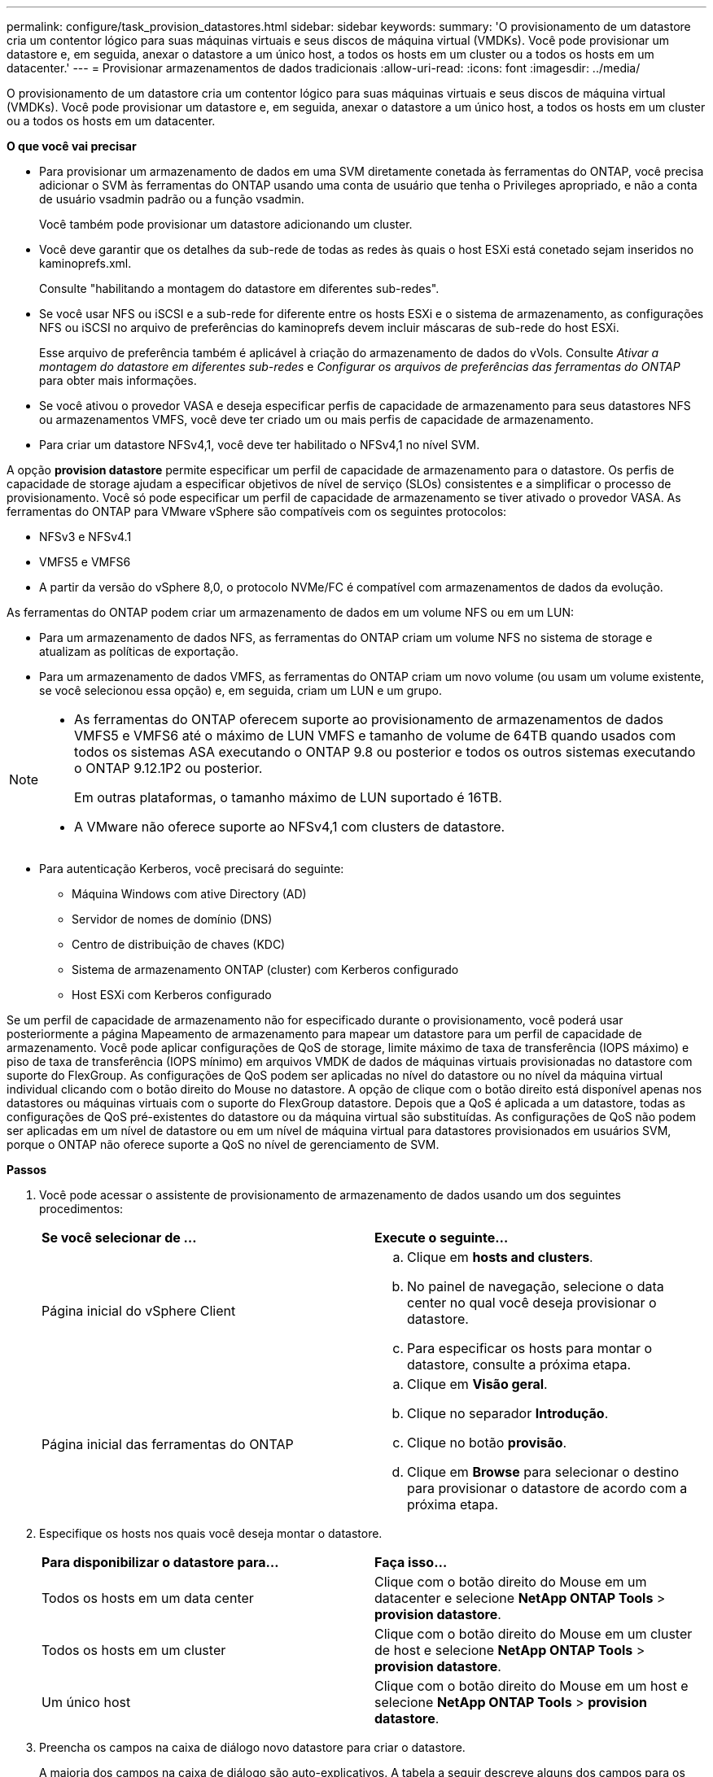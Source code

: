 ---
permalink: configure/task_provision_datastores.html 
sidebar: sidebar 
keywords:  
summary: 'O provisionamento de um datastore cria um contentor lógico para suas máquinas virtuais e seus discos de máquina virtual (VMDKs). Você pode provisionar um datastore e, em seguida, anexar o datastore a um único host, a todos os hosts em um cluster ou a todos os hosts em um datacenter.' 
---
= Provisionar armazenamentos de dados tradicionais
:allow-uri-read: 
:icons: font
:imagesdir: ../media/


[role="lead"]
O provisionamento de um datastore cria um contentor lógico para suas máquinas virtuais e seus discos de máquina virtual (VMDKs). Você pode provisionar um datastore e, em seguida, anexar o datastore a um único host, a todos os hosts em um cluster ou a todos os hosts em um datacenter.

*O que você vai precisar*

* Para provisionar um armazenamento de dados em uma SVM diretamente conetada às ferramentas do ONTAP, você precisa adicionar o SVM às ferramentas do ONTAP usando uma conta de usuário que tenha o Privileges apropriado, e não a conta de usuário vsadmin padrão ou a função vsadmin.
+
Você também pode provisionar um datastore adicionando um cluster.

* Você deve garantir que os detalhes da sub-rede de todas as redes às quais o host ESXi está conetado sejam inseridos no kaminoprefs.xml.
+
Consulte "habilitando a montagem do datastore em diferentes sub-redes".

* Se você usar NFS ou iSCSI e a sub-rede for diferente entre os hosts ESXi e o sistema de armazenamento, as configurações NFS ou iSCSI no arquivo de preferências do kaminoprefs devem incluir máscaras de sub-rede do host ESXi.
+
Esse arquivo de preferência também é aplicável à criação do armazenamento de dados do vVols. Consulte _Ativar a montagem do datastore em diferentes sub-redes_ e _Configurar os arquivos de preferências das ferramentas do ONTAP_ para obter mais informações.

* Se você ativou o provedor VASA e deseja especificar perfis de capacidade de armazenamento para seus datastores NFS ou armazenamentos VMFS, você deve ter criado um ou mais perfis de capacidade de armazenamento.
* Para criar um datastore NFSv4,1, você deve ter habilitado o NFSv4,1 no nível SVM.


A opção *provision datastore* permite especificar um perfil de capacidade de armazenamento para o datastore. Os perfis de capacidade de storage ajudam a especificar objetivos de nível de serviço (SLOs) consistentes e a simplificar o processo de provisionamento. Você só pode especificar um perfil de capacidade de armazenamento se tiver ativado o provedor VASA. As ferramentas do ONTAP para VMware vSphere são compatíveis com os seguintes protocolos:

* NFSv3 e NFSv4.1
* VMFS5 e VMFS6
* A partir da versão do vSphere 8,0, o protocolo NVMe/FC é compatível com armazenamentos de dados da evolução.


As ferramentas do ONTAP podem criar um armazenamento de dados em um volume NFS ou em um LUN:

* Para um armazenamento de dados NFS, as ferramentas do ONTAP criam um volume NFS no sistema de storage e atualizam as políticas de exportação.
* Para um armazenamento de dados VMFS, as ferramentas do ONTAP criam um novo volume (ou usam um volume existente, se você selecionou essa opção) e, em seguida, criam um LUN e um grupo.


[NOTE]
====
* As ferramentas do ONTAP oferecem suporte ao provisionamento de armazenamentos de dados VMFS5 e VMFS6 até o máximo de LUN VMFS e tamanho de volume de 64TB quando usados com todos os sistemas ASA executando o ONTAP 9.8 ou posterior e todos os outros sistemas executando o ONTAP 9.12.1P2 ou posterior.
+
Em outras plataformas, o tamanho máximo de LUN suportado é 16TB.

* A VMware não oferece suporte ao NFSv4,1 com clusters de datastore.


====
* Para autenticação Kerberos, você precisará do seguinte:
+
** Máquina Windows com ative Directory (AD)
** Servidor de nomes de domínio (DNS)
** Centro de distribuição de chaves (KDC)
** Sistema de armazenamento ONTAP (cluster) com Kerberos configurado
** Host ESXi com Kerberos configurado




Se um perfil de capacidade de armazenamento não for especificado durante o provisionamento, você poderá usar posteriormente a página Mapeamento de armazenamento para mapear um datastore para um perfil de capacidade de armazenamento. Você pode aplicar configurações de QoS de storage, limite máximo de taxa de transferência (IOPS máximo) e piso de taxa de transferência (IOPS mínimo) em arquivos VMDK de dados de máquinas virtuais provisionadas no datastore com suporte do FlexGroup. As configurações de QoS podem ser aplicadas no nível do datastore ou no nível da máquina virtual individual clicando com o botão direito do Mouse no datastore. A opção de clique com o botão direito está disponível apenas nos datastores ou máquinas virtuais com o suporte do FlexGroup datastore. Depois que a QoS é aplicada a um datastore, todas as configurações de QoS pré-existentes do datastore ou da máquina virtual são substituídas. As configurações de QoS não podem ser aplicadas em um nível de datastore ou em um nível de máquina virtual para datastores provisionados em usuários SVM, porque o ONTAP não oferece suporte a QoS no nível de gerenciamento de SVM.

*Passos*

. Você pode acessar o assistente de provisionamento de armazenamento de dados usando um dos seguintes procedimentos:
+
|===


| *Se você selecionar de ...* | *Execute o seguinte...* 


 a| 
Página inicial do vSphere Client
 a| 
.. Clique em *hosts and clusters*.
.. No painel de navegação, selecione o data center no qual você deseja provisionar o datastore.
.. Para especificar os hosts para montar o datastore, consulte a próxima etapa.




 a| 
Página inicial das ferramentas do ONTAP
 a| 
.. Clique em *Visão geral*.
.. Clique no separador *Introdução*.
.. Clique no botão *provisão*.
.. Clique em *Browse* para selecionar o destino para provisionar o datastore de acordo com a próxima etapa.


|===
. Especifique os hosts nos quais você deseja montar o datastore.
+
|===


| *Para disponibilizar o datastore para...* | *Faça isso...* 


 a| 
Todos os hosts em um data center
 a| 
Clique com o botão direito do Mouse em um datacenter e selecione *NetApp ONTAP Tools* > *provision datastore*.



 a| 
Todos os hosts em um cluster
 a| 
Clique com o botão direito do Mouse em um cluster de host e selecione *NetApp ONTAP Tools* > *provision datastore*.



 a| 
Um único host
 a| 
Clique com o botão direito do Mouse em um host e selecione *NetApp ONTAP Tools* > *provision datastore*.

|===
. Preencha os campos na caixa de diálogo novo datastore para criar o datastore.
+
A maioria dos campos na caixa de diálogo são auto-explicativos. A tabela a seguir descreve alguns dos campos para os quais você pode precisar de orientação.

+
|===


| *Secção* | *Descrição* 


 a| 
Geral
 a| 
A seção Geral da caixa de diálogo novo provisionamento de datastore fornece opções para inserir o destino, nome, tamanho, tipo e protocolo para o novo datastore.

Você pode selecionar o tipo *NFS*, *VMFS* ou *vVols* para configurar um datastore. Quando você seleciona o tipo vVols, o protocolo NVMe/FC fica disponível.


NOTE: O protocolo NVMe/FC é compatível com ONTAP 9.91P3 e versões posteriores.

** NFS: Você pode provisionar o armazenamento de dados NFS usando protocolos NFS3 ou NFS4,1.
+
Você pode selecionar a opção *distribuir dados do datastore pelo cluster ONTAP* para provisionar um volume FlexGroup no sistema de armazenamento. A seleção desta opção desmarcada automaticamente a caixa de seleção *usar Perfil de capacidade de armazenamento para provisionamento*.

** VMFS: Você pode provisionar o armazenamento de dados VMFS do tipo de sistema de arquivos VMFS5 ou VMFS6 usando protocolos iSCSI ou FC/FCoE.
+

NOTE: Se o provedor VASA estiver habilitado, você poderá optar por usar os perfis de capacidade de armazenamento.





 a| 
Autenticação Kerberos
 a| 
Se você selecionou NFS 4,1 na página *Geral*, selecione o nível de segurança.

A autenticação Kerberos é suportada apenas para Flexvols.



 a| 
Sistema de storage
 a| 
Pode selecionar um dos perfis de capacidade de armazenamento listados se tiver selecionado a opção na secção Geral.

** Se você estiver provisionando um armazenamento de dados do FlexGroup, o perfil de capacidade de armazenamento desse armazenamento de dados não será suportado. Os valores recomendados pelo sistema para o sistema de armazenamento e a máquina virtual de armazenamento são preenchidos para facilitar. Mas você pode modificar os valores, se necessário.
** Para autenticação Kerberos, os sistemas de armazenamento habilitados para Kerberos são listados.




 a| 
Atributos de storage
 a| 
Por padrão, as ferramentas do ONTAP preenchem os valores recomendados para as opções *agregados* e *volumes*. Você pode personalizar os valores com base em suas necessidades. A seleção de agregados não é suportada para datastores FlexGroup, pois o ONTAP gerencia a seleção de agregados.

A opção *reserva de espaço* disponível no menu *Avançado* também é preenchida para dar os melhores resultados.

(Opcional) você pode especificar o nome do grupo de iniciadores no campo *alterar nome do grupo de iniciadores*.

** Um novo grupo de iniciadores será criado com este nome se ainda não existir um.
** O nome do protocolo será anexado ao nome do grupo de iniciadores especificado.
** Se um grupo existente for encontrado com os iniciadores selecionados, o grupo será renomeado com o nome fornecido e será reutilizado.
** Se você não especificar um nome de grupo, o grupo será criado com o nome padrão.




 a| 
Resumo
 a| 
Você pode revisar o resumo dos parâmetros especificados para o novo datastore.

O campo "estilo de volume" permite diferenciar o tipo de armazenamento de dados criado. O "estilo de volume" pode ser "FlexVol" ou "FlexGroup".

|===
+

NOTE: Um FlexGroup que faz parte de um datastore tradicional não pode diminuir abaixo do tamanho existente, mas pode crescer no máximo 120%. Os instantâneos padrão são ativados nesses volumes do FlexGroup.

. Na seção Resumo, clique em *Finish*.


*Informações relacionadas*

https://kb.netapp.com/Advice_and_Troubleshooting/Data_Storage_Software/Virtual_Storage_Console_for_VMware_vSphere/Datastore_inaccessible_when_volume_status_is_changed_to_offline["Datastore inacessível quando o status do volume é alterado para offline"]

https://docs.netapp.com/us-en/ontap/nfs-admin/ontap-support-kerberos-concept.html["Suporte ONTAP para Kerberos"]

https://docs.netapp.com/us-en/ontap/nfs-admin/requirements-configuring-kerberos-concept.html["Requisitos para configurar Kerberos com NFS"]

https://docs.netapp.com/us-en/ontap-sm-classic/online-help-96-97/concept_kerberos_realm_services.html["Gerencie os serviços do Realm Kerberos com o Gerenciador de sistema - ONTAP 9.7 e anteriores"]

https://docs.netapp.com/us-en/ontap/nfs-config/create-kerberos-config-task.html["Ative o Kerberos em um LIF de dados"]

https://docs.vmware.com/en/VMware-vSphere/7.0/com.vmware.vsphere.storage.doc/GUID-BDCB7500-72EC-4B6B-9574-CFAEAF95AE81.html["Configurar hosts ESXi para Autenticação Kerberos"]
